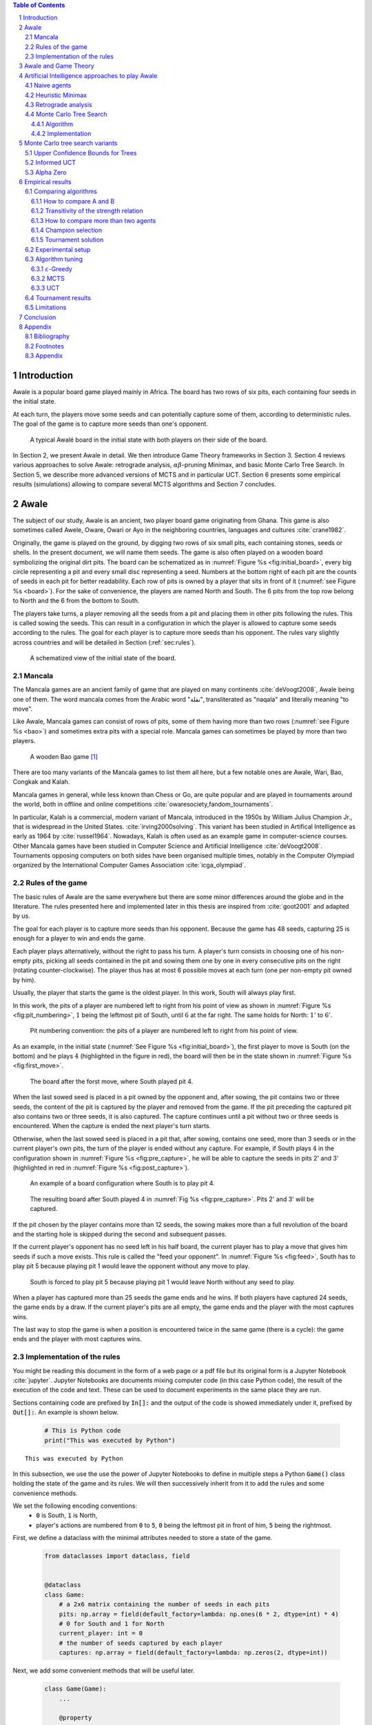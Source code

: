   
.. raw:: html

    <section class="first-page">
        <h1>Playing Awale with MCTS</h1>
        <h2>Master thesis submitted in partial fulfilment of the requirements
        for the degree of Master of Science in Applied Sciences and Engineering:&nbsp;Computer Science
        </h2>

        2020-2021
    </section>




  
.. contents:: Table of Contents
   :depth: 3

.. sectnum::




  
============
Introduction
============

Awale is a popular board game played mainly in Africa. The board has two rows of six pits, each containing four seeds in the initial state.

At each turn, the players move some seeds and can potentially capture some of them, according to deterministic rules. The goal of the game is to capture more seeds than one's opponent.

.. _board:

.. figure:: /_static/initial.jpg

   A typical Awalé board in the initial state with both players on their side of the board.
   

.. todo:: Explain here what i'm going to do in my thesis, why it is interesting and why it is new.

In Section 2, we present Awale in detail. We then introduce Game Theory frameworks in Section 3.
Section 4 reviews various approaches to solve Awale: retrograde analysis, :math:`\alpha\beta`-pruning Minimax, and basic Monte Carlo Tree Search.
In Section 5, we describe more advanced versions of MCTS and in particular UCT.
Section 6 presents some empirical results (simulations) allowing to compare several MCTS algorithms and Section 7 concludes.




  
=====
Awale
=====

The subject of our study, Awale is an ancient, two player board game originating from Ghana.
This game is also sometimes called Awele, Oware, Owari or Ayo in the neighboring countries, languages and cultures :cite:`crane1982`.

Originally, the game is played on the ground, by digging two rows of six small pits, each containing
stones, seeds or shells. In the present document, we will name them seeds. The game is also often played on a wooden board symbolizing the original dirt pits.
The board can be schematized as in :numref:`Figure %s <fig:initial_board>`, every big circle representing a pit and every small disc representing a seed.
Numbers at the bottom right of each pit are the counts of seeds in each pit for better readability.
Each row of pits is owned by a player that sits in front of it (:numref:`see Figure %s <board>`).
For the sake of convenience, the players are named North and South.
The 6 pits from the top row belong to North and the 6 from the bottom to South.

The players take turns, a player removing all the seeds from a pit and placing them in other pits following the rules. This is called sowing the seeds. This can result in a configuration in which the player is allowed to capture some seeds according to the rules.
The goal for each player is to capture more seeds than his opponent.
The rules vary slightly across countries and will be detailed in Section (:ref:`sec:rules`). 







  









    

    
.. _fig:initial_board:
    


.. figure:: index_files/index_6_0.svg






  
  A schematized view of the initial state of the board.




  
Mancala
-------

The Mancala games are an ancient family of game that are played on many continents :cite:`deVoogt2008`, Awale being one of them.
The word mancala comes from the Arabic word "نقلة", transliterated as "naqala" and literally meaning "to move".

Like Awale, Mancala games can consist of rows of pits, some of them having more than two rows (:numref:`see Figure %s <bao>`) and sometimes extra pits with a special role. Mancala games can sometimes be played by more than two players.
 
.. _bao:

.. figure:: _static/bao.jpg

  A wooden Bao game [#source_bao]_

There are too many variants of the Mancala games to list them all here, but a
few notable ones are Awale, Wari, Bao, Congkak and Kalah.

Mancala games in general, while less known than Chess or Go, are quite popular and
are played in tournaments around the world, both in offline and online competitions :cite:`owaresociety,fandom_tournaments`.



In particular, Kalah is a commercial, modern variant of Mancala, introduced in the 1950s by William Julius Champion Jr., that is widespread in the United States. :cite:`irving2000solving`. This variant has been studied in Artifical Intelligence as early as 1964 by :cite:`russel1964`.
Nowadays, Kalah is often used as an example game in computer-science courses.
Other Mancala games have been studied in Computer Science and Artificial Intelligence :cite:`deVoogt2008`. Tournaments opposing computers on both sides have been organised multiple times, notably in the Computer Olympiad organized by the International Computer Games Association :cite:`icga_olympiad`.





  
.. _sec:rules:

Rules of the game
-----------------

The basic rules of Awale are the same everywhere but there are some minor differences around the globe and in the literature.
The rules presented here and implemented later in this thesis are inspired from :cite:`goot2001` and adapted by us.

The goal for each player is to capture more seeds than his opponent. Because the
game has 48 seeds, capturing 25 is enough for a player to win and ends the game.

Each player plays alternatively, without the right to pass his turn. A
player's turn consists in choosing one of his non-empty pits, picking all seeds
contained in the pit and sowing them one by one in every consecutive pits on the right
(rotating counter-clockwise). The player thus has at most 6 possible moves at
each turn (one per non-empty pit owned by him).

Usually, the player that starts the game is the oldest player. In this work, South will always play first.

In this work, the pits of a player are numbered left to right from his point of view as shown in :numref:`Figure %s <fig:pit_numbering>`, :math:`1` being the leftmost pit of South, until :math:`6` at the far right. The same holds for North: :math:`1'` to :math:`6'`.




  









    

    
.. _fig:pit_numbering:
    


.. figure:: index_files/index_10_0.svg






  
  Pit numbering convention: the pits of a player are numbered left to right from his point of view.




  

As an example, in the initial state (:numref:`See Figure %s <fig:initial_board>`), the first player to move is South (on the bottom) and he plays :math:`4` (highlighted in the figure in red), the board will then be in the  state shown in :numref:`Figure %s <fig:first_move>`.




  









    

    
.. _fig:first_move:
    


.. figure:: index_files/index_13_0.svg






  
  The board after the forst move, where South played pit 4.




  
When the last sowed seed is placed in a pit owned by the opponent and, after sowing,
the pit contains two or three seeds, the content of the pit is captured by
the player and removed from the game. If the pit preceding the captured pit also
contains two or three seeds, it is also captured. The capture continues until a
pit without two or three seeds is encountered. When the capture is ended the
next player's turn starts.

Otherwise, when the last sowed seed is placed in a pit that, after sowing, contains one seed, more
than 3 seeds or in the current player's own pits, the turn of the player is ended without
any capture.
For example, if South plays :math:`4` in the configuration shown in :numref:`Figure %s <fig:pre_capture>`, he will
be able to capture the seeds in pits 2' and 3' (highlighted in red in :numref:`Figure %s <fig:post_capture>`).




  









    

    
.. _fig:pre_capture:
    


.. figure:: index_files/index_16_0.svg






  
  An example of a board configuration where South is to play pit 4.




  









    

    
.. _fig:post_capture:
    


.. figure:: index_files/index_18_0.svg






  
  The resulting board after South played 4 in :numref:`Fig %s <fig:pre_capture>`. Pits 2' and 3' will be captured.




  
If the pit chosen by the player contains more than 12 seeds, the sowing makes
more than a full revolution of the board and the starting hole is skipped during the second
and subsequent passes.

If the current player's opponent has no seed left in his half board, the
current player has to play a move that gives him seeds if such a move exists.
This rule is called the "feed your opponent".
In :numref:`Figure %s <fig:feed>`, South has to play pit 5 because playing pit 1 would leave the opponent without any move to play.




  









    

    
.. _fig:feed:
    


.. figure:: index_files/index_21_0.svg






  
  South is forced to play pit 5 because playing pit 1 would leave North without any seed to play.




  
When a player has captured more than 25 seeds the game ends and he wins. If both
players have captured 24 seeds, the game ends by a draw. If the current player's
pits are all empty, the game ends and the player with the most captures wins.

The last way to stop the game is when a position is encountered twice in the
same game (there is a cycle): the game ends and the player with most captures
wins.




  
Implementation of the rules
---------------------------

You might be reading this document in the form of a web page or a pdf file but its original form is a Jupyter Notebook :cite:`jupyter`. Jupyter Notebooks are documents mixing computer code (in this case Python code), the result of the execution of the code and text. These can be used to document experiments in the same place they are run.

Sections containing code are prefixed by :code:`In[]:` and the output of the code is showed immediately under it, prefixed by :code:`Out[]:`. An example is shown below.




  


  .. code:: ipython3

    # This is Python code
    print("This was executed by Python")






.. parsed-literal::

    This was executed by Python







  
In this subsection, we use the use the power of Jupyter Notebooks to define in multiple steps a Python :code:`Game()` class holding the state of the game and its rules. We will then successively inherit from it to add the rules and some convenience methods.

We set the following encoding conventions:
 - :code:`0` is South, :code:`1` is North,
 - player's actions are numbered from :code:`0` to :code:`5`, :code:`0` being the leftmost pit in front of him, :code:`5` being the rightmost.

First, we define a dataclass with the minimal attributes needed to store a state of the game.







  


  .. code:: ipython3

    from dataclasses import dataclass, field
    
    
    @dataclass
    class Game:
        # a 2x6 matrix containing the number of seeds in each pits
        pits: np.array = field(default_factory=lambda: np.ones(6 * 2, dtype=int) * 4)
        # 0 for South and 1 for North
        current_player: int = 0
        # the number of seeds captured by each player
        captures: np.array = field(default_factory=lambda: np.zeros(2, dtype=int))






  
Next, we add some convenient methods that will be useful later.




  


  .. code:: ipython3

    class Game(Game):
        ...
    
        @property
        def view_from_current_player(self) -> List[int]:
            """Returns the board as seen by a player"""
            if self.current_player == 0:
                return self.pits
            else:
                return np.roll(self.pits, 6)
    
        @property
        def current_player_pits(self) -> List[int]:
            """Returns a 6-vector containing the pits owned by the current player"""
            if self.current_player == 0:
                return self.pits[:6]
            else:
                return self.pits[6:]
    
        @property
        def current_opponent(self) -> int:
            return (self.current_player + 1) % 2
    
        @property
        def adverse_pits_idx(self) -> List[int]:
            """Returns the indices in the `self.pits` array owned by the opposing player"""
            if self.current_player == 1:
                return list(range(6))
            else:
                return list(range(6, 6 * 2))






  
Now that the base is set, we start implementing the rules,
some of them being deliberately excluded from this implementation:

-  Loops in the game state are not checked (this considerably speeds up the computations and we did not encounter a loop in our preliminary work);
-  The "feed your opponent" rule is removed; This makes the
   rules simpler and we expect it does not tremendously change the complexity of the game.

.. todo We did later encounter loops after running way more simulations. But this only happened yet using basic algorithms (greedy vs greedy for example). For now, we simulate 500 turns, if we hit this threshold, we declare a tie. This should be detailed in the experimental setup




  


  .. code:: ipython3

    class Game(Game):
        ...
    
        @property
        def legal_actions(self) -> List[int]:
            """Returns a list of indices for each legal action for the current player"""
            our_pits = self.current_player_pits
            # Return every pit of the player that contains some seeds
            return [x for x in range(6) if our_pits[x] != 0]
    
        @property
        def game_finished(self) -> bool:
            # Does the current player has an available move ?
            no_moves_left = np.sum(self.current_player_pits) == 0
    
            # Has one player captured more than half the total seeds ?
            HALF_SEEDS = 24  # (there are 2*6*4=48 seeds in total)
            enough_captures = self.captures[0] > HALF_SEEDS or self.captures[1] > HALF_SEEDS
    
            # Is it a draw ? Does both player have 24 seeds ?
            draw = self.captures[0] == HALF_SEEDS and self.captures[1] == HALF_SEEDS
    
            # If one of the above three are True, the game is finished
            return no_moves_left or enough_captures or draw
    
        @property
        def winner(self) -> Optional[int]:
            """Returns the winner of the game or None if the game is not finished or in a draw"""
            if not self.game_finished:
                return None
            # The game is finished but both player have the same number of seeds: it's a draw
            elif self.captures[0] == self.captures[1]:
                return None
            # Else, there is a winner: the player with the most seeds
            else:
                return 0 if self.captures[0] > self.captures[1] else 1






  
We can now define the :code:`Game.step(i)` method that is called for every step of the game.
It takes a single parameter, :code:`i`, and plays the i-th pit in the current sate.
This method returns the new state, the number of seeds captured and a boolean informing whether the game is finished.




  


  .. code:: ipython3

    class Game(Game):
        ...
    
        def step(self, action: int) -> Tuple[Game, int, bool]:
            """Plays the action given as parameter and returns:
                - a the new state as a new Game object,
                - the number of captured stones in the transition
                - a bool indicating if the new state is the end of the game
            """
            assert 0 <= action < 6, "Illegal action"
    
            # Translate the action index to a pit index
            target_pit = action if self.current_player == 0 else action - 6
    
            seeds = self.pits[target_pit]
            assert seeds != 0, "Illegal action: pit % is empty" % target_pit
    
            # Copy the attributes of `Game` so that the original
            # stays immutable
            pits = np.copy(self.pits)
            captures = np.copy(self.captures)
    
            # Empty the pit targeted by the player
            pits[target_pit] = 0
    
            # Fill the next pits while there are still seeds
            pit_to_sow = target_pit
            while seeds > 0:
                pit_to_sow = (pit_to_sow + 1) % (6 * 2)
                # Do not fill the target pit ever
                if pit_to_sow != target_pit:
                    pits[pit_to_sow] += 1
                    seeds -= 1
    
            # Count the captures of the play
            round_captures = 0
    
            # If the last seed was in a adverse pit we can try to collect seeds
            if pit_to_sow in self.adverse_pits_idx:
                # If the pit contains 2 or 3 seeds, we capture them
                while pits[pit_to_sow] in (2, 3):
                    captures[self.current_player] += pits[pit_to_sow]
                    round_captures += pits[pit_to_sow]
                    pits[pit_to_sow] = 0
    
                    # Select backwards the next pit to check
                    pit_to_sow = (pit_to_sow - 1) % 12
    
            # Change the current player
            current_player = (self.current_player + 1) % 2
    
            # Create the new `Game` instance
            new_game = type(self)(pits, current_player, captures)
    
            return new_game, round_captures, new_game.game_finished






  
As the game rules are now implemented, we can add some methods to display the current state of the board to the user, either in textual mode or as an SVG file that can be displayed inline in this document.




  


  .. code:: ipython3

    class Game(Game):
        ...
    
        def show_state(self):
            """Print a textual representation of the game to the standard output"""
            if self.game_finished:
                print("Game finished")
            print(
                "Current player: {} - Score: {}/{}\n{}".format(
                    self.current_player,
                    self.captures[self.current_player],
                    self.captures[(self.current_player + 1) % 2],
                    "-" * 6 * 3,
                )
            )
    
            pits = []
            for seeds in self.view_from_current_player:
                pits.append("{:3}".format(seeds))
    
            print("".join(reversed(pits[6:])))
            print("".join(pits[:6]))
    
        def _repr_svg_(self):
            """Return a SVG file representing the current state to be displayed in a notebook"""
            board = np.array([list(reversed(self.pits[6:])), self.pits[:6]])
            return board_to_svg(board, True) 






  
To show a minimal example of the implementation, we can now play a move and have its results displayed here.




  


  .. code:: ipython3

    g = Game()  # Create a new game
    g, captures, done = g.step(4)  # play the 5th pit (our implementation starts at 0)
    g  # Display the resulting board inline









.. figure:: index_files/index_38_0.svg






  
=====================
Awale and Game Theory
=====================

.. warning::
  Previouosly, this section contained text about perfect information games, strongly solved games, then represented perfect information games as finite state machines and trees. After reading more litterature, i decided to remove an rewrite it.
  I plan to rewrite it with the following: Set the basics of Game Theory and the concept of a "solution" to a game, talk about the minimax, define perfect information/combinatorial games then their tree representation.





  

A combinatorial game like Awale can be represented as a tree in a straightforward way where every node is a state of the game.
The root of the tree represents the initial state.
If in a state :math:`s` the current player plays action :math:`i` resulting in state :math:`s'` then :math:`s'` will be the i-th child of the node representing :math:`s`.

This results in the following properties:
    - As the current player at the root node is South and that players alternate after each turn,
      the tree contains alternating layers of current players:
      the current player for nodes with an even depth is South and for odd depths is North;
    - The leaf nodes of the tree correspond to final states;
    - The path from the root to a leaf thus represents an instance of a full game.

.. todo:: Insert a figure of an tree here


We can now define the branching factor: the maximum number of children of a node in the game.
In Awale the player can choose to sow his seeds from one of his non-empty pits.
As the player has 6 pits, the branching factor is 6.

We now implement this tree representation in Python by inheriting from :code:`Game()` class previously defined so that a state can hold references to its parent and children.




  


  .. code:: ipython3

    from __future__ import annotations
    from typing import Optional, List
    from weakref import ref, ReferenceType
    
    
    @dataclass
    class TreeGame(Game):
        # Hold an optional reference to the parent state
        parent: Optional[ReferenceType[Game]] = None
        # Hold a list of 6 optional references to the children
        children: List[Optional[Game]] = field(default_factory=lambda: [None] * 6)
        depth: int = 0






  
Next, we overload the ``Game.step(i)`` method so that we do not compute twice state if it was already in the tree. If a new node was generated, we keep a reference to the parent when we create a new child.




  


  .. code:: ipython3

    class TreeGame(TreeGame):
        ...
    
        def step(self, action):
            # If we already did compute the children node, just return it
            if self.children[action] is not None:
                new_game = self.children[action]
                captures = (
                    new_game.captures[self.current_player]
                    - self.captures[self.current_player]
                )
                return new_game, captures, new_game.game_finished
            # If not, call the original `step()` method and keep references in both directions
            else:
                new_game, captures, finished = super().step(action)
                new_game.parent = ref(self)
                new_game.depth = self.depth + 1
                self.children[action] = new_game
                return new_game, captures, finished






  


  .. code:: ipython3

    class TreeGame(TreeGame):
        ...
    
        @property
        def successors(self):
            children = [x for x in self.children if x is not None]
            successors = children + list(itertools.chain(*[x.successors for x in children]))
            return successors
    
        @property
        def unvisited_actions(self):
            return [i for i, x in enumerate(self.children) if x is None]
    
        @property
        def legal_unvisited_actions(self):
            return list(set(self.unvisited_actions).intersection(set(self.legal_actions)))
    
        @property
        def expanded_children(self):
            return [x for x in self.children if x is not None]
    
        @property
        def is_fully_expanded(self):
            legal_actions = set(self.legal_actions)
            unvisited_actions = set(self.unvisited_actions)
            return len(legal_actions.intersection(unvisited_actions)) == 0
    
        @property
        def is_leaf_game(self):
            return self.children == [None] * 6






  
================================================
Artificial Intelligence approaches to play Awale
================================================

Many algorithms have been proposed and studied to play sequential perfect information games.
A few examples detailed here are retrograde analysis, heuristic :math:`\alpha\beta` pruning Minimax,
Monte Carlo tree search (MCTS) and the most recent approach from Deepmind: Alpha Zero :cite:`AlphaGoZero`.

We will quickly present and implement those and then focus on MCTS and its variants as they are computationally feasible and do not require expert knowledge about the given game to make reasonable decisions.
Before prensenting those, we describe a :code:`Player` class that every implementation will then reuse and implement two basic agents to be used as a baseline in our comparisons.





  
The :code:`Player` class keeps track of the game state internaly.
At each turn of the game, the :code:`Player` is called with the method :code:`play()` to inform it of the action played by their opponent
(and thus update their internal state) and then chooses an action with :code:`get_action()`,
updates once more their internal state and then outputs their action for the opposing :code:`Player` to use.




  


  .. code:: ipython3

    class Player:
        def play(self, their_action):
            # If we are the first player, there is no previous action
            if their_action != -1:
                # Play the opponent's move
                self.root, _, _ = self.root.step(their_action)
            else:
                assert self.player_id == 0, "Only the first player can have their_action=-1"
            
            action = self.get_action()
            self.root, _, _ = self.root.step(action)
            
            return action






  
Naive agents
------------

In addition algorithms listed above, we also implement two most basic agents: a random and a greedy player.
While not having any interest per se due to their simplicity and low strength, these wille serve us later as a baseline to compare their strength to some more advanced algorithms.

The first agent is the most simple we can think of and does not use any intelligence at all: it lists all the legal actions it can take and chooses one uniformly at random.




  


  .. code:: ipython3

    class RandomPlayer(Player):
        def __init__(self, player_id):
            self.root = Game()
            self.player_id = player_id
        
        def get_action(self):
            return random.choice(self.root.legal_actions)






  
The second is :math:`\varepsilon`-Greedy: an agent that tries to maximise an immediate reward at each turn: the number of seeds captured during that turn.
The :math:`\varepsilon \in [0, 1]` parameter introduces randomness: at each turn, the agent draws an number :math:`e` in the uniform distribution :math:`\mathcal{U}(0, 1)`, if :math:`e > \varepsilon`, the agent chooses an action uniformly at random, else it maximises the reward.




  


  .. code:: ipython3

    class GreedyPlayer(Player):
        def __init__(self, player_id, eps=0):
            self.root = Game()
            self.player_id = player_id
            self.eps = eps
        
        def get_action(self):
            # Choose a move
            children = []
            
            for legal_action in self.root.legal_actions:
                new_state, captures, finished = self.root.step(legal_action)
                if new_state.winner is None:
                    win = 0
                elif new_state.winner == self.player_id:
                    win = 1
                else:
                    win = -1
                children.append((legal_action, captures, win))
            
            # order wins first, then by captures, then random
            sorted_children = sorted(children, key=lambda a_c_w: (-a_c_w[2], -a_c_w[1], random.random()))
            if random.random() < self.eps:
                action = random.choice(self.root.legal_actions)
            else:
                action = sorted_children[0][0]
                
            return action






  
Heuristic Minimax
-----------------

The minimax method presented before and used to find the value of a game state needs to generate the whole game tree, all the way down to the terminal states.
In Awalé and other complex games, as shown before, generating the whole tree is computationaly very hard and not practical. :cite:`Shannon1988` proposed an adaptation of the minimax where instead of generating the whole tree, it is generated up to the depth :math:`d`. Nodes at depth :math:`d` are then considered as leafs and their value are estimated using an heuristic instead of being computed by looking at the values of their children. 

The heuristic used should try to estimate the value of the node only by inspecting the state of the game and can be of varying complexity. A simple approach as taken here is to count the difference of the number of seeds each player has captured. As heuristics are most often crafted by hand using human knowledge of the game, exploring more complex ones are beyond the scope of this work.

The complexity of the heuristic minimax algorithm is :math:`O(b^d)` where :math:`b` is the average branching factor. A well known optimisation of this algorithm called alpha-beta pruning minimax (:math:`\alpha\beta` minimax) returns the same result and has an average performance of :math:`O(\sqrt{b^d})`. 

The algorithm keeps track of two values, :math:`\alpha` and :math:`\beta`, which hold the minimum score that the maximizing player is assured of and the maximum score that the minimizing player is assured of.
Initially, :math:`\alpha = -\infty` and :math:`\beta = +\infty`: both players begin with their worst possible score.
If the maximum score that the minimizing player is assured of becomes less than the minimum score that the maximizing player is assured of (so :math:`\beta < \alpha`), the maximizing player does not need to consider further children of this node (it prunes the node), as they are certain that the minimizer player would never play this move.
This pruning of entires sub-trees is where the complexity gain comes from. 
As :math:`\alpha\beta` minimax has no disadvantage over minimax, this is the one we implement.




  


  .. code:: ipython3

    class AlphaBetaMinimaxPlayer(Player):
        def __init__(self, player_id, cutoff_depth):
            self.root = Game()
            self.player_id = player_id
            self.cutoff_depth = cutoff_depth
        
        def get_action(self):
            actions = self.root.legal_actions
            values = []
            for action in actions:
                child, _, _ = self.root.step(action)
                value = self.minimax(child, self.cutoff_depth, float("-inf"), float("+inf"), False)
                values.append(value)
            best_action, best_value = max_rand(list(zip(actions, values)), key=lambda x: x[1])
            
            return best_action
            
            
        def minimax(self, node, depth, alpha, beta, is_maximizing):
            if depth == 0 or node.game_finished:
                return self.evaluate(node)
            
            if is_maximizing:
                value = float("-inf")
                for action in node.legal_actions:
                    child, _, _ = node.step(action)
                    value = max(value, self.minimax(child, depth - 1, alpha, beta, False))
                    alpha = max(alpha, value)
                    if alpha >= beta:
                        break
                return value
            else:
                value = float("+inf")
                for action in node.legal_actions:
                    child, _, _ = node.step(action)
                    value = min(value, self.minimax(child, depth - 1, alpha, beta, True))
                    beta = min(beta, value)
                    if alpha >= beta:
                        break
                return value
            
        def evaluate(self, node):
            return node.captures[self.player_id] - node.captures[1 - self.player_id]






  
Retrograde analysis
-------------------

Board games can mostly be divided into two separate categories. The first category consist
of games where the number pieces on the board increases over time, because players add pieces on the board during their turn. The state space increases over time: these are called divergent games.
Examples of these games are Tick Tack Toe, Connect Four and Go.
The second category consists of games where the number of pieces on the board decreases over time because players may capture pieces over time. Those are called convergent games.
Games that belong to this category are Chess, Checkers, Backgammon and Awalé :cite:`vandenherik2002`.

For both divergent and convergent games, search algorithms can prove the game result for positions near
the end of a game. However, for divergent games the number of endgame
positions is so big that enumerating all of them is computationally impossible (except for trivial
games like Tic-Tac-Toe). However, for convergent games, the number of positions
near the end of the game is small. Usually small enough to traverse them all, and collect
their game values in a database, a so called endgame database.

Retrograde Analysis computes endgame databases by going backward from values of final
positions towards the initial position :cite:`goot2001`.
First, Retrograde Analysis identifies all final positions in which the game value is known.
By making reverse moves from these final positions the game value of some non-final positions can be deduced. And by making reverse moves from these newly proven non-final positions, the game value of other non-final positions can be deduced. This can continue either by running of available memory or by having enumerated all the legal positions in the game.

Ströhlein is the first researcher who came up with the idea to create endgame databases and applied his idea to chess :cite:`endgame1970`.
The first endgame database for Awale has been created by :cite:`allis1995` and was followed by many others, while the quest was ended by :cite:`romein2003solving` publishing a database for all legal positions.

The above-mentioned results for Kalah and Awale both use an almost brute-force
method to solve the game and use a database of all possible states. The database
used by :cite:`romein2003solving` has 204 billion entries and weighs 178GiB.
Such a huge database is of course not practical and we thus think there is still room for
improvement if we can create an agent with a policy that does not need a
exhaustive database, even if the agent is not capable of a perfect play.


Monte Carlo Tree Search
-----------------------


Algorithm
~~~~~~~~~

.. figure:: _static/mcts-algorithm.png

   The 4 steps of MCTS :cite:`chaslot2008monte`


The (partial) tree is constructed as follows:

* Selection: starting at the root node, recursively choose a child until
  a leaf :math:`L` is reached
* Expansion: if :math:`L` is not a terminal node\footnote{As the tree is
  not complete, a leaf could be a node that is missing its children, not
  necessarily a terminal state}, create a child :math:`C`
* Simulation: run a playout from :math:`C` until a terminal node :math:`T` is
  reached (play a full game)
* Back-propagation: update the counters described below of each ancestor
  of :math:`T`.


Each node holds 3 counters : (:math:`W_S`), the number of simulations using this node ended that
with a win for South;  and North (:math:`W_N`). From this
counters, a probability of North winning conditional on a given action can be computed
immediately: :math:`\frac{W_N}{N}`.

This sampling can be ran as many times as allowed (most of the
time, the agent is time constrained). One can also stop the sampling earlier if

each time refining the probability of
winning when choosing a child of the root node. When we are done sampling, the
agent chooses the child with the highest probability of winning and plays the
corresponding action in the game.

the total number of times a node has been played during a
sampling iteration (:math:`N`)

XXX Every game are played at full random so the value of a node (wins - losses / total_games) will converge to the mean of all possible children games. A lot of early implementations of MCTS were trying to be clever by pruning some branches or choose more often promising moves. We intentionaly choose at full random so we can compare it later to UCT that chooses in a formalized way with no domain knowledge and is proven to converge to minimax.




  
Implementation
~~~~~~~~~~~~~~




  


  .. code:: ipython3

    @dataclass
    class TreeStatsGame(TreeGame):
        wins: np.array = field(default_factory=lambda: np.zeros(2, dtype=int))
        n_playouts: int = 0
    
        def update_stats(self, winner):
            if winner in [0, 1]:
                self.wins[winner] += 1
            self.n_playouts += 1
            if self.parent and self.parent():
                self.parent().update_stats(winner)






  
The MCTS first chooses a node to expand with the `tree_policy()` when the node is found, it is expanded with the `default_policy()`. When reaching a terminal node, the counters are updated. This is repeated `BUDGET` times and then the final action is chosen as the action that has the highest mean of game values (game value is 1 for wins, 0 for draws, -1 for losses).

Both policies in this implementation are random walks.




  


  .. code:: ipython3

    class MCTSPlayer(Player):
        def __init__(self, player_id, budget: timedelta):
            self.root = TreeStatsGame()
            self.player_id = player_id
            self.budget = budget
    
        def tree_policy(self, node):
            while not node.is_leaf_game:
                if node.is_fully_expanded:
                    node = random.choice(node.expanded_children)
                else:
                    action = random.choice(node.legal_unvisited_actions)
                    node, _, _ = node.step(action)
            return node
        
        def explore_tree(self):
            # Choose a starting node
            node = self.tree_policy(self.root)
    
            # Run a simulation on that node
            finished = node.game_finished
            while not finished:
                action = self.default_policy(node)
                node, _, finished = node.step(action)
    
            # Backtrack stats
            node.update_stats(node.winner)
        
        def default_policy(self, node):
            # Random walk
            return random.choice(node.legal_actions)
        
        def action_score(self, x):
            node = self.root.children[x]
            if node is None:
                return float("-inf")
    
            return (node.wins[self.player_id] - node.wins[1 - self.player_id]) / node.n_playouts
        
        def final_selection(self):
            return = max(self.root.legal_actions, key=self.action_score)
            
        
        def get_action(self):
            start = datetime.now()
            end = start + self.budget
            while datetime.now() < end:
                self.explore_tree()
            
            return self.final_selection()






  
================================
Monte Carlo tree search variants
================================




  
Upper Confidence Bounds for Trees
---------------------------------

Because basic MCTS samples uniformly the game tree, it spends compute time estimating the value of uninsteresting nodes that will never be played in a real game. A more efficient method would instead explore more often the interesting parts of the tree: an asymmetric method.
:cite:`kocsis2006bandit` defined Upper Confidence Bounds for Trees (UCT), a method combining during the selection process vanilla MCTS and Upper Confidence Bounds (UCB) used in the multi-armed bandit problem.

Basic MCTS, during the tree policy, chooses a child at random even if the children is likely of having a poor mean value. UCT instead treats the choice of child as a multi-armed bandit problem: picking a child for which we have an estimation of the true value to make a simulation is analogous to picking a slot machine for which we have an estimation of the true reward probability. 

XXX When a node has not been visited much, the ratio of wins to visits is an estimation of the mean value of the children. But after a time, UCT prioritizes more the good moves so the value drifts and converges to the game theoretic value (:cite:`kocsis2006bandit`). This means that the bandit is non stationary but this is ok as it does not drift too much.


UCT adapts UCB to a game tree and gives us the following formula for the upper confidence bound:

.. math::

    \frac{W_1}{N} + c \times \sqrt{\frac{ln N'}{N}},

where :math:`N'` is the number of times the
parent node has been visited and :math:`c` is a parameter that can be tuned to balance exploitation of known wins and exploration of
less visited nodes.

The tree policy from MCTS is then replaced by a policy always chosing the node with the highest upper confidence bound, resolving ties by a coin toss.
:code:`UCTPlayer` thus reuses the MCTS agent but subclasses the :code:`tree_policy`.




  


  .. code:: ipython3

    from lib.utils import max_rand
    
    class UCTPlayer(MCTSPlayer):
        def __init__(self, player_id, budget: Union[int, timedelta], c: float):
            super().__init__(player_id, budget)
            self.c = c
            
        def node_score(self, node):
            exporation = node.wins[node.current_opponent] / (node.n_playouts + 1)
            exploitation = math.sqrt(math.log(node.parent().n_playouts) / (node.n_playouts + 1))
            return exporation + self.c * exploitation
    
        def tree_policy(self, node):
            while not node.is_leaf_game:
                if node.is_fully_expanded:
                    node = max_rand(node.expanded_children, key=self.node_score)
                else:
                    action = random.choice(node.legal_unvisited_actions)
                    node, _, _ = node.step(action)
            return node






  
Informed UCT
------------

:code:`GreedyUCTPlayer` subclasses :code:`UCTPlayer` and changes the :code:`default_policy` to weigh more the actions that will give more immediate rewards.





  


  .. code:: ipython3

    class GreedyUCTPlayer(UCTPlayer):    
        def default_policy(self, node):
            # Greedy walk
            assert len(node.legal_actions) != 0
            captures = [node.step(action)[1] + 1 for action in node.legal_actions]
            return random.choices(node.legal_actions, weights=captures)[0]






  
Alpha Zero
----------

To replace the random play in the simulation step, :cite:`AlphaGoZero` proposes
to use a neural network to estimate the value of a
game state without having to play it. This can greatly enhance the performance
of the algorithm because much less playouts are required.




  
=================
Empirical results
=================

This section first describes the statistical framework used to compare two agents and the method used to compare and rank multiple agents. Next, we detail the experimental setup in wich the games between agents are played as well as the method used to run the experiments in a massively parallel setup to be able to record enough game to have statistically strong results. We then run our experiments, analyze their results and present a ranking between our agents.




  
Comparing algorithms
--------------------


How to compare A and B
~~~~~~~~~~~~~~~~~~~~~~

Because the outcome of a match between two agents is not deterministic, we can not rely on a single match to ascertain than the winner of a match is better than the looser. So the first step is to define a statistical method to compare two arbitrarily chosen agents: A and B.

The probability that A wins is denoted by :math:`p` and is unknown (the probability that B wins is :math:`1-p`).
Our null hypothesis is that both agents are equaly strong (:math:`p=0.50`) and the alternative hypothesis is that they are of different strength (:math:`p \neq 0.50`).
To compare agents A and B, we run :math:`N` matches and A wins :math:`n` times (thus B wins :math:`N-n` times).

Using the SciPy function :code:`scipy.stats.binom_test`, we then compute the p-value.
If it is lower than :math:`5\%`, we traditionally reject the null hypothesis.
This guarantees that, conditional on H0 being true, the probability of making an incorrect decision is :math:`5\%`.
But if H1 is true, the probability of an incorrect decision is not necessarily :math:`5\%`: it depends on the number :math:`N` of matches and on the true value of :math:`p`.
To ensure that the probability of an incorrect decision, conditional on H1, be acceptable, we resort to the concept of statistical power.

Suppose the true probability :math:`p` is :math:`0.75`. This is very far from the null hypothesis. In that case, we want the probability of choosing H1 (not making an incorrect decision) to be high (for instance :math:`95\%`). This probability is the power and can be computed by means of the R function :code:`powerBinom` implemented in the R package :code:`exactci`. The output of this function is the number :math:`N` of matches needed to achieve the desired power and it is 49. As we always play a even number of matches between two agents (A vs. B and B vs. A), we decide that we need :math:`N=50` matches.

Now that we know the number of matches we need to play to be able to assertain that H1 is probable enough, we still need to know how many matches of the 50 an agent needs to win so we may declare H1 true. This can be done with the :code:`scipy.stats.binom_test` function.







  


  .. code:: ipython3

    for wins in range(50):
        pvalue = scipy.stats.binom_test(wins, 50, p=0.5, alternative="greater")
        if pvalue < 0.05:
            print("If a agent wins", wins, "matches, we can reject H0 with a p-value of", round(pvalue, 4))
            break






.. parsed-literal::

    If a agent wins 32 matches, we can reject H0 with a p-value of 0.0325







  
With this method, we can then define a relation "is stronger than" or "relation of strength", noted :math:`\succ` over the set of agents where :math:`A \succ B` if when playing 50 matches between A and B, A wins more than 31 matches. 




  
Transitivity of the strength relation
~~~~~~~~~~~~~~~~~~~~~~~~~~~~~~~~~~~~~

We have a method to determine if an agent is stronger than another but we don't have a way to order all our agents regarding to their strength. It could be tempting to use a sorting algorithm to order the agents using the :math:`\succ` relation but for this to be correct, the relation has to be transitive.

In the following mind experiment, we prove that the relation of strength between two agents is not transitive and thus a total order between all possible agents does not exist.

Lets define 3 theoretical algorithms: each of them play the first move at random and the next moves of the match depending on the first move in three different ways: always playing the best move (noted :math:`+`), always playing the worst move (noted :math:`-`) or playing at random (noted :math:`r`).

.. table:: Moves of the theoretical algorithms A, B and C depending on the first move of the game.

    +------------+-----------+-----------+-----------+
    | First move | A         | B         | C         |
    +------------+-----------+-----------+-----------+
    | 1, 2       | :math:`+` | :math:`r` | :math:`-` |
    +------------+-----------+-----------+-----------+
    | 3, 4       | :math:`r` | :math:`-` | :math:`+` |
    +------------+-----------+-----------+-----------+
    | 5, 6       | :math:`-` | :math:`+` | :math:`r` |
    +------------+-----------+-----------+-----------+


If A and B are playing matches, if the match starts with move:
 - 1 or 2: A wins,
 - 3 or 4: A wins more than half the matches,
 - 5 or 6: B wins.
 
So A wins more matches than B and we can say :math:`A \succ B`. By doing the same with B vs. C and C vs. A we have :math:`B \succ C` and :math:`C \succ A`. Thus the relation between these 3 theoretical algorithms is not transitive.

How to compare more than two agents
~~~~~~~~~~~~~~~~~~~~~~~~~~~~~~~~~~~

As described above, transitivity can not be proved in all cases so we can not use a sorting algorithm to order our agents. We thus have to resort to a full tournament where the relation :math:`\succ` is eveluated between every pair of agent. 

We have 6 algorithms, each with some continuous or discrete parameters. Even if we restrict every parameter to a small finite set of values (let's say 100), we would still have 600 agents to compare. This would in turn make a tournament of size :math:`600^2` where each evaluation of the relation requires 50 matches. This method would thus require :math:`600^2 * 50 = 18\,000\,000` matches. Playing such a big number of matches is hardly feasible so we will resort to a more frugal approach.

The approach that we take is to first select, for each algorithm, the parameters that result in the best agent (a champion). This will in turn reduce the number of agents playing in the tournament to 6 and the number of matches to play to :math:`6^2 * 50 = 180`, a much more reasonable number. While this approach reduces drastically the amount of computations needed, it might not be perfect.
We have no guarantee that the champion whithin a family (all agents derived from a single algorithm) is also the best family member against agents from other families. This is a known limitation and verifying this assumption is outside of the scope of this work.  


Champion selection
~~~~~~~~~~~~~~~~~~

Let  :math:`A_x` be an algorithm :math:`A` with a continuous parameter :math:`x \in X` and :math:`f_n(A_{x}, A_{y})`, the number of wins of :math:`A_{x}` against :math:`A_{y}` after :math:`n` matches.
We make the assumption that with :math:`n` big enough, :math:`f_n(A_{x}, A_{y})` is smooth for all :math:`x,y \in X` due to the fact that both agents :math:`A_{x}` and :math:`A_{y}` share the same algorithm. This smoothness property will be empirically confirmed later (see XXX and XXX).


So, for :math:`x_1` close to :math:`x_1` and :math:`y_1` close to :math:`y_2`, the value of :math:`f_n(A_{x_1}, A_{y_1})` gives us an indication about the value of :math:`f_n(A_{x_2}, A_{y_2})`.
This assumption and the fact that we evaluate :math:`f_n` over a dense sample of the parameter space allows us to compare agents from a single family by playing much less matches than the 50 matches derived from our statistical power analysis.


During the champion selection, contrary to the full tournament, we also assume that the strength relation :math:`\succ` over agents of a family is "approximately" transitive: we expect that :math:`\forall y \in X, \exists x \neq y, y \in X | f_{\infty}(A_{x}, A_{y}) > n/2`: there exists an agent that wins more than half the time against every other agent of its family.




  
Tournament solution
~~~~~~~~~~~~~~~~~~~

.. todo::
  We will use the framework of tournament solutions :cite:`laslier` to analyze the results and eventualy find a total order or an overall best agent. This will be done once we have our final results.




  

Experimental setup
------------------

A match between two agents is played with the following code, where the variables :code:`player` and :code:`opponent` contain an instance of an agent (a class derived from :code:`Player`).
Because most games finish in less than 200 moves, we limit games to 500 moves to avoid playing infinite games. A game that goes over the threshold of 500 moves is considered a draw, regardless of the score of both players.







  


  .. code:: ipython3

    game = Game()
    opponent_action = -1
    depth = 0
    
    start = time.perf_counter()
    
    while not game.game_finished and depth < 500:
        player_action = player.play(opponent_action)
        game, captures, finished = game.step(player_action)
    
        player, opponent = opponent, player
        opponent_action = player_action
        depth += 1
    
    duration = round(time.perf_counter() - start, 4)






  
Relevant data from the match can then be recorded in a dictionary like below where:
 * :code:`duration` is the total duration of the game in seconds,
 * :code:`depth` is the number of moves played by both agents,
 * :code:`score` is a tuple of score of South followed by the score of North,
 * :code:`winner` is :code:`0` if South won, :code:`1` if North won and :code:`None` is the game was a draw.




  


  .. code:: ipython3

    {
        "duration": duration,
        "depth": depth,
        "score": game.captures.tolist(),
        "winner": game.winner,
    }






.. parsed-literal::

    {'duration': 0.0089, 'depth': 57, 'score': [25, 8], 'winner': 0}






  
Because the number of matches we expect to play is quite high and a match between two agents might take a few minutes of CPU time, we have to be able to play a big number of run matches in parralel.

We used the infrastructure of Amazon Web Services (AWS) to be able to access hundreds of CPU cores at the same time and used AWS Batch to schedule the jobs across the different machines.

To this effect, we placed the code to run a match in a standalone Python script that accepts parameters to give to the agents via environment variables and packaged it in a Docker container. When a game is finished, the dictionary showed above is then outputed to the standard output.

This Docker container is then used as a template to launch AWS Batch tasks in parallel, their standard output being sent to AWS Cloudwatch to be analyzed later.
Each match was in a separate AWS Batch task was allowed 1 vCPU with 500MB of RAM. Those tasks were running on C5 compute optimized EC2 instances [#aws_c5]_. 

AWS Batch tasks can be launched with the :code:`submit_match()` function, using itself the :code:`submit_aws_job()` utility function defined in Annex XXX.




  


  .. code:: ipython3

    from lib.utils import submit_aws_job
    
    def submit_match(a, b, pool, side, timeout=600):
        return submit_aws_job(
            jobDefinition='run-match',
            jobName=pool,
            jobQueue='match-queue',
            containerOverrides={
                'command': ["python", "simulate.py"],
                'environment': [
                    {'name': 'PLAYER_A', 'value': a % 0},
                    {'name': 'PLAYER_B', 'value': b % 1},
                    {'name': 'POOL','value': pool},
                    {'name': 'SIDE', 'value': str(side)},
                ]
            },
            timeout={'attemptDurationSeconds': timeout},
        )






  
Because we can not be sure an agent has the same strength if it is allowed to be the first player as if it is the second to play, each time we play a match between two agents (A and B), we play the match A vs B and B vs A.




  


  .. code:: ipython3

    def sumbit_symmetric_match(a, b, pool, timeout=600):
        submit_match(a, b, pool, side=0, timeout=timeout)
        submit_match(b, a, pool, side=1, timeout=timeout)






  
Results of the jobs submited to AWS Batch can then be found in AWS CloudWatch. They are downloaded with a script available in the Annex XXX and then stored in :code:`source/data/*.jsonl`. These results are then processed and normalised and made available in Pandas DataFrame :cite:`pandas` importable with the following code.




  


  .. code:: ipython3

    from lib.results import results










  
Algorithm tuning
----------------

:math:`\varepsilon`-Greedy
~~~~~~~~~~~~~~~~~~~~~~~~~~

The first agent we have to tune is :math:`\varepsilon`-Greedy and it has one parameter, :math:`\varepsilon` that can very in the interval :math:`[0, 1]`. As running a match between two :math:`\varepsilon`-Greedy agents takes less than 100ms, playing thousands of matches is computaionaly feasible.

We thus pick evenly spaced values of :math:`\varepsilon` in the interval :math:`[0, 1]` and play 50 matches for each pair of values of :math:`\varepsilon`.




  


  .. code:: ipython3

    search_space = np.linspace(0, 1, 21)
    
    for i in range(25):
        for eps1 in search_space:
            for eps2 in search_space:
                player = f"GreedyPlayer(%s, {eps1})"
                opponent = f"GreedyPlayer(%s, {eps2})"
                sumbit_symmetric_match(player, opponent, "local-eps-matrix")






  
The results of these matches is shown in :numref:`Figure %s <eps-matrix>` below in wich we can see despite the noise that a higher value of :math:`\varepsilon` (meaning the agent choses most often the greedy approach) is stronger than a lower value. Due to the noise in the data despite the high number of games played it is hard to know for sure if :math:`\varepsilon = 1` is the optimium or if it is a bit lower. We will keep a value of :math:`\varepsilon = 0.95` for the rest of this work.

.. _eps-matrix:

.. figure:: /notebooks/plot-eps.png

  Heatmap of the win ratio of the row player against the column player.





  
MCTS
~~~~

The MCTS agent has a parameter :math:`t` that states how much time the agent may spend on simulation during its turn.
As :cite:`kocsis2006bandit` have shown that given enough time MCTS (XXX UTC converges, not MCTS) converges to the minimax tree and thus is optimal, we know that the higher is :math:`t`, the better the agent will be. However, since we are constrained by the capacity of our computation resources, we have to choose a reasonable value of :math:`t`.

Given our objective of producing an agent capable of playing against a human, choosing a value of :math:`t` higher than 1 minute is unrealistic as the human will not want to wait more than that at each turn of the game. While 1 minute is an upper bound, having a much smaller waiting time at each turn would be valuable. We think that  :math:`t = 5s` is a reasonable value.

As stated earlier, we know that the strength of the agent is an increasing function of :math:`t`. However, we don't know the shape of this function. We compare the strength of MCTS(t=5) against a range of values of :math:`t' \in \{0.5, 1, 1.5, 2, 3, 5, 7, 10, 15, 20, 30, 40\}` by playing 10 matches for each value of :math:`t'`.




  


  .. code:: ipython3

    search_space = [0.5, 1, 1.5, 2, 3, 5, 7, 10, 15, 20, 30, 40]
    
    for i in range(5):
        for time in search_space:
                player = "MCTSPlayer(%s, td(seconds=5))"
                opponent = f"MCTSPlayer(%s, td(seconds={time}))"
    
                sumbit_symmetric_match(player, opponent, "mcts-5s-time-compare", timeout=60*100)






  
While the results showin in :numref:`Figure %s <fig:mcts-time_5s>` are also noisy, we indeed see that the strength of MCTS increases with :math:`t` but the slope of the curve is not very important after :math:`t=5s` so we decide that :math:`t=5s` is a good compromise between strength and waiting time.




  








    

    
.. _fig:mcts-time_5s:
    


.. figure:: index_files/index_89_0.svg





  
  Strength of MCTS related to the allowed simulation time budget




  
UCT
~~~

The UCT agent has 2 variables that we can tune, :math:`t` as in MCTS and :math:`c` the balance between exploration and exploitation. We will fix :math:`t=5s` so that we can fairly compare MCTS and UTC later.
:cite:`kocsis2006bandit` has shown that :math:`c=\frac{\sqrt{2}}{2}` is a good starting value. We thus play matches of UCT(:math:`c=\frac{\sqrt{2}}{2}`) against a range of 11 values equaly spaced between 0.2 and 2.2




  


  .. code:: ipython3

    search_space = np.linspace(0, 2, 11) + 0.2
    
    for i in range(25):
        for c in search_space:
                player = "UCTPlayer(%s, td(seconds=5), c=math.sqrt(2)/2)"
                opponent = f"UCTPlayer(%s, td(seconds=5), c={c:.2f})"
    
                sumbit_symmetric_match(player, opponent, "uct-tuning-c")






  
What we see in :numref:`Figure %s <utc-tuning-c>` is a bell curve with some noise and a plateau around :math:`c = \sqrt(2) / 2`. The noise is louder on the right than on on the left of its maximum. An explanation for this could be that on the left, as :math:`c` is lower, there is not much exploration so the algorithm is more deterministic while it's the opposite on the right and each simulation could be either really good or really bad depending on luck.

As the maximum of the bell curve is around :math:`c = \sqrt(2) / 2` it seems to confirm that it is the optimum value for UCT.

.. _utc-tuning-c:

.. figure:: notebooks/uct-value.png

  Strength of UCT(:math:`c=\frac{\sqrt{2}}{2}`) against other values of :math:`c`.




  
Under the assumption that the curve is smooth, we know that :math:`c = \sqrt(2) / 2` is will win against any value of :math:`c \in [0.2, 2.2]`. While this result might be convenient, we don't know if the relation of one agent winning against another is transitive, so while :math:`c = \sqrt(2) / 2` beats every value, we might have another value of :math:`c = \sqrt(2) / 2` that beats every :math:`c \neq \sqrt(2) / 2` by a bigger margin. To have a better intuition it is the case or not, we can also run the same experiment as above but with :math:`c = 1.5` to see if we were not lucky by using :math:`c = \sqrt(2) / 2` the first time. 




  


  .. code:: ipython3

    search_space = np.linspace(0, 2, 11) + 0.2
    
    for i in range(25):
        for c in search_space:
                player = "UCTPlayer(%s, td(seconds=5), c=1.5)"
                opponent = f"UCTPlayer(%s, td(seconds=5), c={c:.2f})"
    
                sumbit_symmetric_match(player, opponent, "uct-tuning-c-15")






  
While the curve in :numref:`Figure %s <uct-tuning-c-15>` is not as smooth as in the first experiment, the result of the matches against :math:`c = 1.5` seem to show the same curve with a maximum at :math:`c = \sqrt(2) / 2`.

.. _uct-tuning-c-15:

.. figure:: notebooks/uct-c-15.png

  Strength of UCT(:math:`c=1.5`) against other values of :math:`c`.





  
Tournament results
------------------

We select the best agent for every algorithm and make each of them play 50 match against each other.




  


  .. code:: ipython3

    algos = [
        "RandomPlayer(%i)",
        "GreedyPlayer(%i, 0.95)",
        "MCTSPlayer(%i, td(seconds=5))",
        "UCTPlayer(%i, td(seconds=5), c=math.sqrt(2)/2)",
        "GreedyUCTPlayer(%i, td(seconds=5), c=math.sqrt(2)/2)",
    ]
    
    for i in range(25):
        for a in algos:
            for b in algos:
                sumbit_symmetric_match(a, b, "tournament")






  
The results, displayed in a matrix in :numref:`Figure %s <matrix>`, show that UCT and GreedyUCT beat every other agent. There is no clear winner between those 2 champions though.

.. _matrix:

.. figure:: notebooks/matrix.png

  Matrix representation of the valued tournament between every algorithm
  
.. todo:: We still have to transform the values tournament in a binary one and then analyze it with the framework of tournament solutions.

Limitations
-----------

.. todo:: As we only compare the champions of each algorithm, we might have a non-champion that would still won against another algo. Then we would not have a complete pre-order. We can not do this due to compute limitation.





  
==========
Conclusion
==========




  
========
Appendix
========

Bibliography
------------

.. bibliography:: refs.bib
   :style: custom




  
Footnotes
---------

.. [#source_bao] Picture by Yintan under Creative Commons SA license https://commons.wikimedia.org/wiki/File:Bao_europe.jpg
 
 .. [#aws_c5] C5 instances contain a 2nd generation Intel Xeon Scalable Processor (Cascade Lake) with a sustained all core Turbo frequency of 3.6GHz.





  
Appendix
--------

:doc:`removed`


